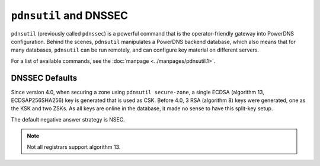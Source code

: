 ``pdnsutil`` and DNSSEC
=======================

``pdnsutil`` (previously called ``pdnssec``) is a powerful command that
is the operator-friendly gateway into PowerDNS configuration. Behind the
scenes, ``pdnsutil`` manipulates a PowerDNS backend database, which also
means that for many databases, ``pdnsutil`` can be run remotely, and can
configure key material on different servers.

For a list of available commands, see the :doc:`manpage <../manpages/pdnsutil.1>`.

.. _dnssec-pdnsutil-dnssec-defaults:

DNSSEC Defaults
---------------

Since version 4.0, when securing a zone using ``pdnsutil secure-zone``,
a single ECDSA (algorithm 13, ECDSAP256SHA256) key is generated that is
used as CSK. Before 4.0, 3 RSA (algorithm 8) keys were generated, one as
the KSK and two ZSKs. As all keys are online in the database, it made no
sense to have this split-key setup.

The default negative answer strategy is NSEC.

.. note::
  Not all registrars support algorithm 13.
